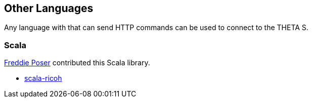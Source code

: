 == Other Languages
Any language with that can send HTTP commands can be used to connect
to the THETA S.

=== Scala
https://github.com/vogon101[Freddie Poser] contributed this Scala library.

 * https://github.com/vogon101/scala-ricoh[scala-ricoh]
